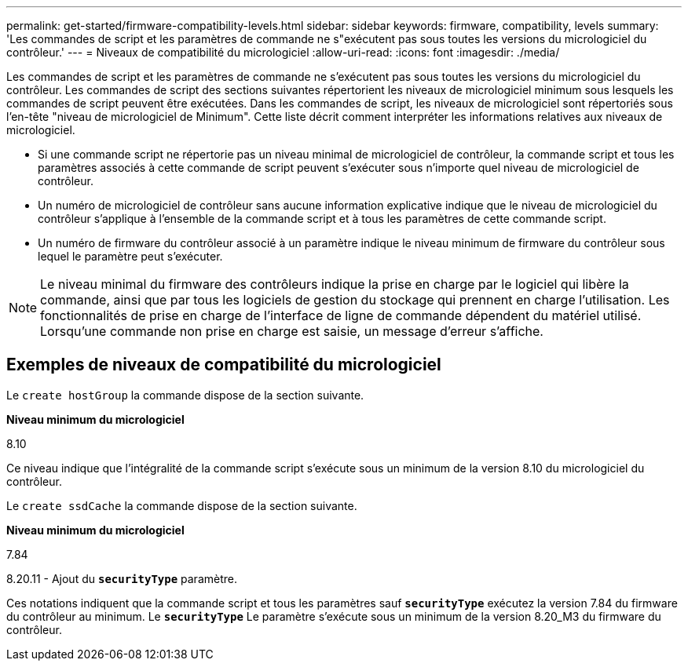 ---
permalink: get-started/firmware-compatibility-levels.html 
sidebar: sidebar 
keywords: firmware, compatibility, levels 
summary: 'Les commandes de script et les paramètres de commande ne s"exécutent pas sous toutes les versions du micrologiciel du contrôleur.' 
---
= Niveaux de compatibilité du micrologiciel
:allow-uri-read: 
:icons: font
:imagesdir: ./media/


Les commandes de script et les paramètres de commande ne s'exécutent pas sous toutes les versions du micrologiciel du contrôleur. Les commandes de script des sections suivantes répertorient les niveaux de micrologiciel minimum sous lesquels les commandes de script peuvent être exécutées. Dans les commandes de script, les niveaux de micrologiciel sont répertoriés sous l'en-tête "niveau de micrologiciel de Minimum". Cette liste décrit comment interpréter les informations relatives aux niveaux de micrologiciel.

* Si une commande script ne répertorie pas un niveau minimal de micrologiciel de contrôleur, la commande script et tous les paramètres associés à cette commande de script peuvent s'exécuter sous n'importe quel niveau de micrologiciel de contrôleur.
* Un numéro de micrologiciel de contrôleur sans aucune information explicative indique que le niveau de micrologiciel du contrôleur s'applique à l'ensemble de la commande script et à tous les paramètres de cette commande script.
* Un numéro de firmware du contrôleur associé à un paramètre indique le niveau minimum de firmware du contrôleur sous lequel le paramètre peut s'exécuter.


[NOTE]
====
Le niveau minimal du firmware des contrôleurs indique la prise en charge par le logiciel qui libère la commande, ainsi que par tous les logiciels de gestion du stockage qui prennent en charge l'utilisation. Les fonctionnalités de prise en charge de l'interface de ligne de commande dépendent du matériel utilisé. Lorsqu'une commande non prise en charge est saisie, un message d'erreur s'affiche.

====


== Exemples de niveaux de compatibilité du micrologiciel

Le `create hostGroup` la commande dispose de la section suivante.

*Niveau minimum du micrologiciel*

8.10

Ce niveau indique que l'intégralité de la commande script s'exécute sous un minimum de la version 8.10 du micrologiciel du contrôleur.

Le `create ssdCache` la commande dispose de la section suivante.

*Niveau minimum du micrologiciel*

7.84

8.20.11 - Ajout du `*securityType*` paramètre.

Ces notations indiquent que la commande script et tous les paramètres sauf `*securityType*` exécutez la version 7.84 du firmware du contrôleur au minimum. Le `*securityType*` Le paramètre s'exécute sous un minimum de la version 8.20_M3 du firmware du contrôleur.
